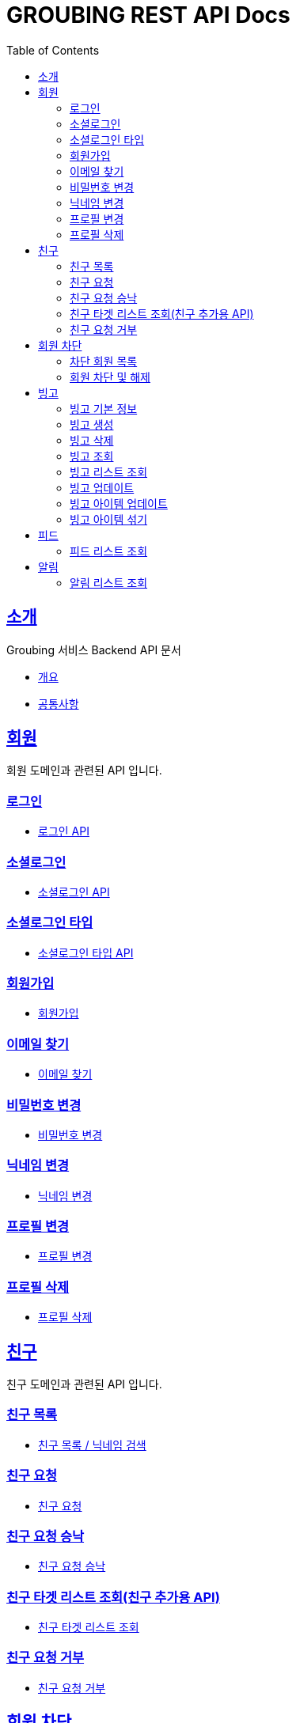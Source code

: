 = GROUBING REST API Docs
:doctype: book
:icons: font
:source-highlighter: highlightjs
:toc: left
:toclevels: 2
:sectlinks:

[[introduction]]
== 소개

Groubing 서비스 Backend API 문서

* link:overview.html[개요,window=_blank]
* link:common.html[공통사항,window=_blank]

[[member]]
== 회원

회원 도메인과 관련된 API 입니다.

[[member-login]]
=== 로그인

* link:member/LoginApi.html[로그인 API,window=_blank]

[[member-social-login]]
=== 소셜로그인

* link:member/SocialLoginApi.html[소셜로그인 API,window=_blank]

[[member-social-types]]
=== 소셜로그인 타입

* link:member/SocialTypeListFindApi.html[소셜로그인 타입 API,window=_blank]

[[member-signup]]
=== 회원가입

* link:member/SignUpApi.html[회원가입,window=_blank]

[[member-email-find]]
=== 이메일 찾기

* link:member/MemberEmailFind.html[이메일 찾기,window=_blank]

[[member-password-reset]]
=== 비밀번호 변경

* link:member/MemberPasswordReset.html[비밀번호 변경,window=_blank]

[[member-nickname-edit]]
=== 닉네임 변경

* link:member/MemberNicknameEdit.html[닉네임 변경,window=_blank]

[[member-profile-edit]]
=== 프로필 변경

* link:member/MemberProfileEdit.html[프로필 변경,window=_blank]

[[member-profile-delete]]
=== 프로필 삭제

* link:member/MemberProfileDelete.html[프로필 삭제,window=_blank]


[[friend]]
== 친구

친구 도메인과 관련된 API 입니다.

[[friend-find]]
=== 친구 목록

* link:friend/FriendFind.html[친구 목록 / 닉네임 검색,window=_blank]

[[friend-add]]
=== 친구 요청

* link:friend/FriendAdd.html[친구 요청,window=_blank]

[[friend-accept]]
=== 친구 요청 승낙

* link:friend/FriendAccept.html[친구 요청 승낙,window=_blank]

[[friend-targets-find]]
=== 친구 타겟 리스트 조회(친구 추가용 API)

* link:friend/FriendTargetsFind.html[친구 타겟 리스트 조회,window=_blank]


[[friend-reject]]
=== 친구 요청 거부

* link:friend/FriendReject.html[친구 요청 거부,window=_blank]

[[blocked-member]]
== 회원 차단

회원 차단 도메인과 관련된 API 입니다.

[[blocked-member-find]]
=== 차단 회원 목록

* link:blockedmember/BlockedMemberFind.html[차단 회원 목록 / 닉네임 검색,window=_blank]

[[member-block]]
=== 회원 차단 및 해제

* link:blockedmember/BlockMember.html[회원 차단,window=_blank]

* link:blockedmember/UnblockMember.html[회원 차단 해제,window=_blank]

[[bingo]]
== 빙고

빙고 도메인과 관련된 API 입니다.

[[bingo-basic-info]]
=== 빙고 기본 정보

* link:bingo/BingoInfo.html[빙고 기본정보,window=_blank]

[[bingo-create]]
=== 빙고 생성

* link:bingo/BingoBoardCreate.html[빙고 생성,window=_blank]

[[bingo-delete]]
=== 빙고 삭제

* link:bingo/BingoBoardDelete.html[빙고 삭제,window=_blank]

[[bingo-find]]
=== 빙고 조회

* link:bingo/BingoBoardFind.html[빙고보드 단 건 조회,window=_blank]

[[bingo-list-find]]
=== 빙고 리스트 조회

* link:bingo/BingoBoardListFind.html[빙고보드 리스트 조회,window=_blank]

[[bingo-update]]
=== 빙고 업데이트

* link:bingo/BingoBoardUpdate.html[빙고보드 업데이트,window=_blank]

[[bingo-item-update]]
=== 빙고 아이템 업데이트

* link:bingo/BingoItemUpdate.html[빙고 아이템 업데이트,window=_blank]

* link:bingo/BingoItemComplete.html[빙고 아이템 완료 / 완료 취소,window=_blank]

[[bingo-item-shuffle]]
=== 빙고 아이템 섞기

* link:bingo/BingoItemShuffle.html[빙고 아이템 섞기,window=_blank]

[[feed]]
== 피드

피드 도메인과 관련된 API 입니다.

[[feed-list-find]]
=== 피드 리스트 조회

* link:feed/FeedFind.html[피드 리스트 조회,window=_blank]

[[notifications]]
== 알림

알림 도메인과 관련된 API 입니다.

[[notification-list-find]]
=== 알림 리스트 조회

* link:notification/NotificationListFind.html[알림 리스트 조회,window=_blank]
